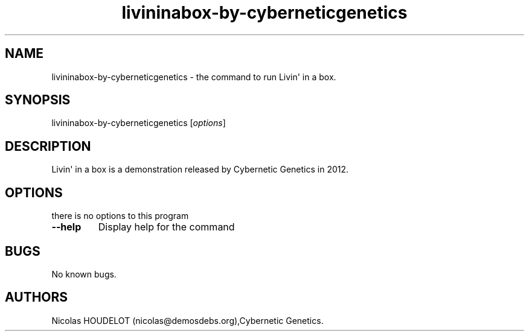.\" Automatically generated by Pandoc 1.19.2.4
.\"
.TH "livininabox\-by\-cyberneticgenetics" "6" "2017\-07\-09" "Livin\[aq] in a box User Manuals" ""
.hy
.SH NAME
.PP
livininabox\-by\-cyberneticgenetics \- the command to run Livin\[aq] in
a box.
.SH SYNOPSIS
.PP
livininabox\-by\-cyberneticgenetics [\f[I]options\f[]]
.SH DESCRIPTION
.PP
Livin\[aq] in a box is a demonstration released by Cybernetic Genetics
in 2012.
.SH OPTIONS
.PP
there is no options to this program
.TP
.B \-\-help
Display help for the command
.RS
.RE
.SH BUGS
.PP
No known bugs.
.SH AUTHORS
Nicolas HOUDELOT (nicolas\@demosdebs.org),Cybernetic Genetics.
